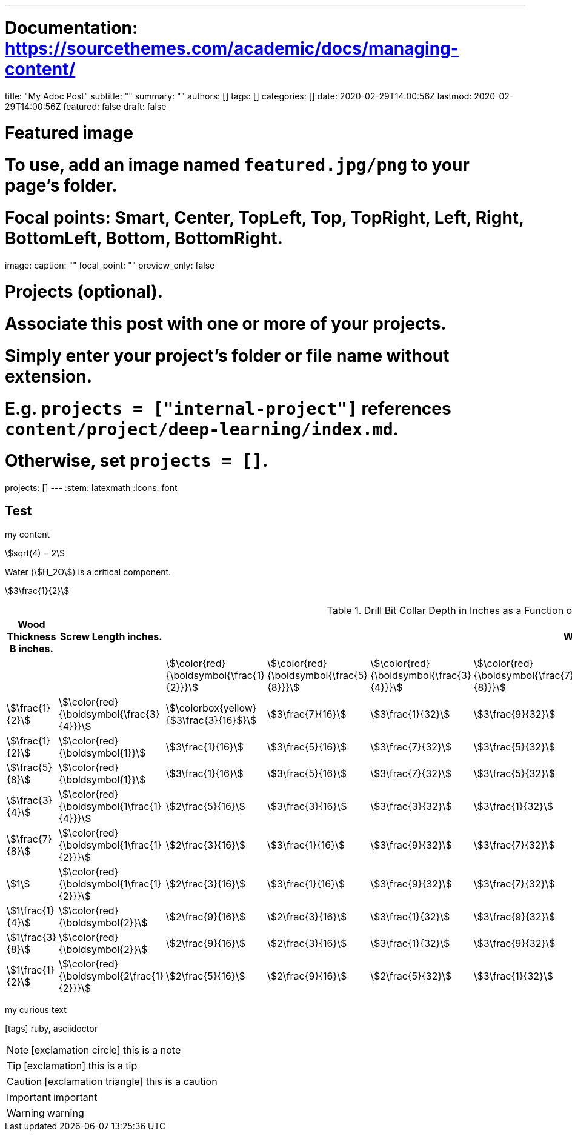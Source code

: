 ---
# Documentation: https://sourcethemes.com/academic/docs/managing-content/

title: "My Adoc Post"
subtitle: ""
summary: ""
authors: []
tags: []
categories: []
date: 2020-02-29T14:00:56Z
lastmod: 2020-02-29T14:00:56Z
featured: false
draft: false

# Featured image
# To use, add an image named `featured.jpg/png` to your page's folder.
# Focal points: Smart, Center, TopLeft, Top, TopRight, Left, Right, BottomLeft, Bottom, BottomRight.
image:
  caption: ""
  focal_point: ""
  preview_only: false

# Projects (optional).
#   Associate this post with one or more of your projects.
#   Simply enter your project's folder or file name without extension.
#   E.g. `projects = ["internal-project"]` references `content/project/deep-learning/index.md`.
#   Otherwise, set `projects = []`.
projects: []
---
:stem: latexmath
:icons: font

== Test

my content

stem:[sqrt(4) = 2]

Water (stem:[H_2O]) is a critical component.

stem:[3\frac{1}{2}]

.Drill Bit Collar Depth in Inches as a Function of Screw Length and Input Wood Thickness
[options="header"]
|===
| Wood Thickness B inches. | Screw Length inches.                            9+| Wood Thickness A inches. 
|                          |                                                   | stem:[\color{red}{\boldsymbol{\frac{1}{2}}}]      | stem:[\color{red}{\boldsymbol{\frac{5}{8}}}]   | stem:[\color{red}{\boldsymbol{\frac{3}{4}}}]   | stem:[\color{red}{\boldsymbol{\frac{7}{8}}}]   | stem:[\color{red}{\boldsymbol{1}}]             | stem:[\color{red}{\boldsymbol{1\frac{1}{8}}}]  | stem:[\color{red}{\boldsymbol{1\frac{1}{4}}}] | stem:[\color{red}{\boldsymbol{1\frac{3}{8}}}] | stem:[\color{red}{\boldsymbol{1\frac{1}{2}}}] 
| stem:[\frac{1}{2}]       | stem:[\color{red}{\boldsymbol{\frac{3}{4}}}]      | stem:[\colorbox{yellow}{$3\frac{3}{16}$}]         | stem:[3\frac{7}{16}]                           | stem:[3\frac{1}{32}]                           | stem:[3\frac{9}{32}]                           | stem:[4\frac{5}{32}]                           | stem:[4\frac{3}{32}]                           | stem:[4\frac{5}{8}]                           | stem:[4\frac{7}{8}]                           | stem:[5\frac{1}{8}] 
| stem:[\frac{1}{2}]       | stem:[\color{red}{\boldsymbol{1}}]                | stem:[3\frac{1}{16}]                              | stem:[3\frac{5}{16}]                           | stem:[3\frac{7}{32}]                           | stem:[3\frac{5}{32}]                           | stem:[4\frac{1}{32}]                           | stem:[4\frac{9}{32}]                           | stem:[4\frac{1}{2}]                           | stem:[4\frac{3}{4}]                           | stem:[5]            
| stem:[\frac{5}{8}]       | stem:[\color{red}{\boldsymbol{1}}]                | stem:[3\frac{1}{16}]                              | stem:[3\frac{5}{16}]                           | stem:[3\frac{7}{32}]                           | stem:[3\frac{5}{32}]                           | stem:[4\frac{1}{32}]                           | stem:[4\frac{9}{32}]                           | stem:[4\frac{1}{2}]                           | stem:[4\frac{3}{4}]                           | stem:[5]            
| stem:[\frac{3}{4}]       | stem:[\color{red}{\boldsymbol{1\frac{1}{4}}}]     | stem:[2\frac{5}{16}]                              | stem:[3\frac{3}{16}]                           | stem:[3\frac{3}{32}]                           | stem:[3\frac{1}{32}]                           | stem:[3\frac{9}{32}]                           | stem:[4\frac{5}{32}]                           | stem:[4\frac{3}{8}]                           | stem:[4\frac{5}{8}]                           | stem:[4\frac{7}{8}] 
| stem:[\frac{7}{8}]       | stem:[\color{red}{\boldsymbol{1\frac{1}{2}}}]     | stem:[2\frac{3}{16}]                              | stem:[3\frac{1}{16}]                           | stem:[3\frac{9}{32}]                           | stem:[3\frac{7}{32}]                           | stem:[3\frac{5}{32}]                           | stem:[4\frac{1}{32}]                           | stem:[4\frac{1}{4}]                           | stem:[4\frac{1}{2}]                           | stem:[4\frac{3}{4}] 
| stem:[1]                 | stem:[\color{red}{\boldsymbol{1\frac{1}{2}}}]     | stem:[2\frac{3}{16}]                              | stem:[3\frac{1}{16}]                           | stem:[3\frac{9}{32}]                           | stem:[3\frac{7}{32}]                           | stem:[3\frac{5}{32}]                           | stem:[4\frac{1}{32}]                           | stem:[4\frac{1}{4}]                           | stem:[4\frac{1}{2}]                           | stem:[4\frac{3}{4}] 
| stem:[1\frac{1}{4}]      | stem:[\color{red}{\boldsymbol{2}}]                | stem:[2\frac{9}{16}]                              | stem:[2\frac{3}{16}]                           | stem:[3\frac{1}{32}]                           | stem:[3\frac{9}{32}]                           | stem:[3\frac{7}{32}]                           | stem:[3\frac{5}{32}]                           | stem:[4]                                      | stem:[4\frac{1}{4}]                           | stem:[4\frac{1}{2}] 
| stem:[1\frac{3}{8}]      | stem:[\color{red}{\boldsymbol{2}}]                | stem:[2\frac{9}{16}]                              | stem:[2\frac{3}{16}]                           | stem:[3\frac{1}{32}]                           | stem:[3\frac{9}{32}]                           | stem:[3\frac{7}{32}]                           | stem:[3\frac{5}{32}]                           | stem:[4]                                      | stem:[4\frac{1}{4}]                           | stem:[4\frac{1}{2}] 
| stem:[1\frac{1}{2}]      | stem:[\color{red}{\boldsymbol{2\frac{1}{2}}}]     | stem:[2\frac{5}{16}]                              | stem:[2\frac{9}{16}]                           | stem:[2\frac{5}{32}]                           | stem:[3\frac{1}{32}]                           | stem:[3\frac{9}{32}]                           | stem:[3\frac{7}{32}]                           | stem:[3\frac{3}{4}]                           | stem:[4]                                      | stem:[\colorbox{yellow}{$4\frac{1}{4}$}] 
|===

my curious text

icon:tags[role="blue"] ruby, asciidoctor

NOTE: icon:exclamation-circle[] this is a note

TIP: icon:exclamation[] this is a tip

CAUTION: icon:exclamation-triangle[] this is a caution

IMPORTANT: important

WARNING: warning